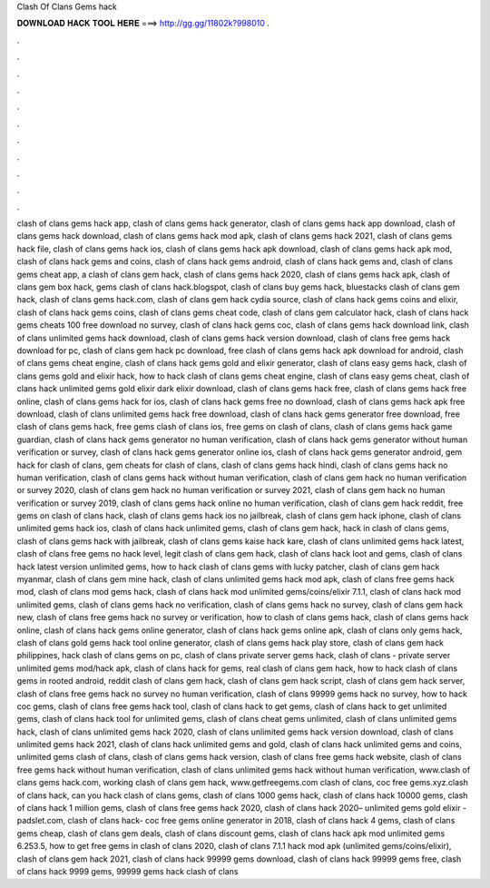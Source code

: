 Clash Of Clans Gems hack



𝐃𝐎𝐖𝐍𝐋𝐎𝐀𝐃 𝐇𝐀𝐂𝐊 𝐓𝐎𝐎𝐋 𝐇𝐄𝐑𝐄 ===> http://gg.gg/11802k?998010
.

.

.

.

.

.

.

.

.

.

.

.
















clash of clans gems hack app, clash of clans gems hack generator, clash of clans gems hack app download, clash of clans gems hack download, clash of clans gems hack mod apk, clash of clans gems hack 2021, clash of clans gems hack file, clash of clans gems hack ios, clash of clans gems hack apk download, clash of clans gems hack apk mod, clash of clans hack gems and coins, clash of clans hack gems android, clash of clans hack gems and, clash of clans gems cheat app, a clash of clans gem hack, clash of clans gems hack 2020, clash of clans gems hack apk, clash of clans gem box hack, gems clash of clans hack.blogspot, clash of clans buy gems hack, bluestacks clash of clans gem hack, clash of clans gems hack.com, clash of clans gem hack cydia source, clash of clans hack gems coins and elixir, clash of clans hack gems coins, clash of clans gems cheat code, clash of clans gem calculator hack, clash of clans hack gems cheats 100 free download no survey, clash of clans hack gems coc, clash of clans gems hack download link, clash of clans unlimited gems hack download, clash of clans gems hack version download, clash of clans free gems hack download for pc, clash of clans gem hack pc download, free clash of clans gems hack apk download for android, clash of clans gems cheat engine, clash of clans hack gems gold and elixir generator, clash of clans easy gems hack, clash of clans gems gold and elixir hack, how to hack clash of clans gems cheat engine, clash of clans easy gems cheat, clash of clans hack unlimited gems gold elixir dark elixir download, clash of clans gems hack free, clash of clans gems hack free online, clash of clans gems hack for ios, clash of clans hack gems free no download, clash of clans gems hack apk free download, clash of clans unlimited gems hack free download, clash of clans hack gems generator free download, free clash of clans gems hack, free gems clash of clans ios, free gems on clash of clans, clash of clans gems hack game guardian, clash of clans hack gems generator no human verification, clash of clans hack gems generator without human verification or survey, clash of clans hack gems generator online ios, clash of clans hack gems generator android, gem hack for clash of clans, gem cheats for clash of clans, clash of clans gems hack hindi, clash of clans gems hack no human verification, clash of clans gems hack without human verification, clash of clans gem hack no human verification or survey 2020, clash of clans gem hack no human verification or survey 2021, clash of clans gem hack no human verification or survey 2019, clash of clans gems hack online no human verification, clash of clans gem hack reddit, free gems on clash of clans hack, clash of clans gems hack ios no jailbreak, clash of clans gem hack iphone, clash of clans unlimited gems hack ios, clash of clans hack unlimited gems, clash of clans gem hack, hack in clash of clans gems, clash of clans gems hack with jailbreak, clash of clans gems kaise hack kare, clash of clans unlimited gems hack latest, clash of clans free gems no hack level, legit clash of clans gem hack, clash of clans hack loot and gems, clash of clans hack latest version unlimited gems, how to hack clash of clans gems with lucky patcher, clash of clans gem hack myanmar, clash of clans gem mine hack, clash of clans unlimited gems hack mod apk, clash of clans free gems hack mod, clash of clans mod gems hack, clash of clans hack mod unlimited gems/coins/elixir 7.1.1, clash of clans hack mod unlimited gems, clash of clans gems hack no verification, clash of clans gems hack no survey, clash of clans gem hack new, clash of clans free gems hack no survey or verification, how to clash of clans gems hack, clash of clans gems hack online, clash of clans hack gems online generator, clash of clans hack gems online apk, clash of clans only gems hack, clash of clans gold gems hack tool online generator, clash of clans gems hack play store, clash of clans gem hack philippines, hack clash of clans gems on pc, clash of clans private server gems hack, clash of clans - private server unlimited gems mod/hack apk, clash of clans hack for gems, real clash of clans gem hack, how to hack clash of clans gems in rooted android, reddit clash of clans gem hack, clash of clans gem hack script, clash of clans gem hack server, clash of clans free gems hack no survey no human verification, clash of clans 99999 gems hack no survey, how to hack coc gems, clash of clans free gems hack tool, clash of clans hack to get gems, clash of clans hack to get unlimited gems, clash of clans hack tool for unlimited gems, clash of clans cheat gems unlimited, clash of clans unlimited gems hack, clash of clans unlimited gems hack 2020, clash of clans unlimited gems hack version download, clash of clans unlimited gems hack 2021, clash of clans hack unlimited gems and gold, clash of clans hack unlimited gems and coins, unlimited gems clash of clans, clash of clans gems hack version, clash of clans free gems hack website, clash of clans free gems hack without human verification, clash of clans unlimited gems hack without human verification, www.clash of clans gems hack.com, working clash of clans gem hack, www.getfreegems.com clash of clans, coc free gems.xyz.clash of clans hack, can you hack clash of clans gems, clash of clans 1000 gems hack, clash of clans hack 10000 gems, clash of clans hack 1 million gems, clash of clans free gems hack 2020, clash of clans hack 2020– unlimited gems gold elixir - padslet.com, clash of clans hack- coc free gems online generator in 2018, clash of clans hack 4 gems, clash of clans gems cheap, clash of clans gem deals, clash of clans discount gems, clash of clans hack apk mod unlimited gems 6.253.5, how to get free gems in clash of clans 2020, clash of clans 7.1.1 hack mod apk (unlimited gems/coins/elixir), clash of clans gem hack 2021, clash of clans hack 99999 gems download, clash of clans hack 99999 gems free, clash of clans hack 9999 gems, 99999 gems hack clash of clans
